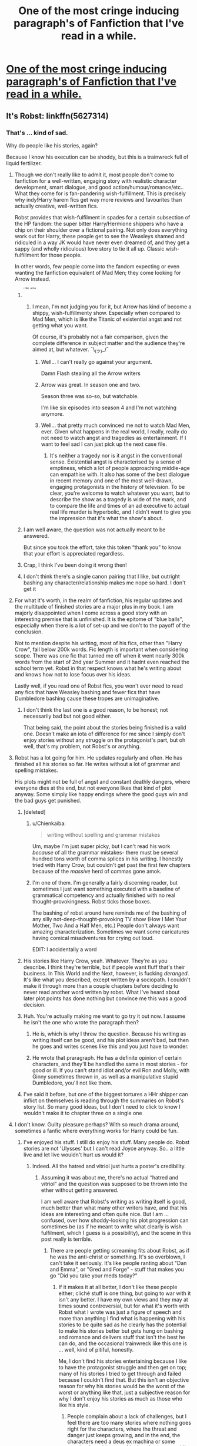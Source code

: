 #+TITLE: One of the most cringe inducing paragraph's of Fanfiction that I've read in a while.

* [[http://i.imgur.com/A5JcPva.jpg][One of the most cringe inducing paragraph's of Fanfiction that I've read in a while.]]
:PROPERTIES:
:Author: Englishhedgehog13
:Score: 50
:DateUnix: 1459794805.0
:DateShort: 2016-Apr-04
:FlairText: Misc
:END:

** It's Robst: linkffn(5627314)
:PROPERTIES:
:Author: grasianids
:Score: 19
:DateUnix: 1459798320.0
:DateShort: 2016-Apr-05
:END:

*** That's ... kind of sad.

Why do people like his stories, again?

Because I know his execution can be shoddy, but this is a trainwreck full of liquid fertilizer.
:PROPERTIES:
:Author: Kazeto
:Score: 22
:DateUnix: 1459800153.0
:DateShort: 2016-Apr-05
:END:

**** Though we don't really like to admit it, most people don't come to fanfiction for a well-written, engaging story with realistic character development, smart dialogue, and good action/humour/romance/etc.. What they come for is fan-pandering wish-fulfillment. This is precisely why indy!Harry harem fics get way more reviews and favourites than actually creative, well-written fics.

Robst provides that wish-fulfilment in spades for a certain subsection of the HP fandom: the super bitter Harry/Hermione shippers who have a chip on their shoulder over a fictional pairing. Not only does everything work out for Harry, these people get to see the Weasleys shamed and ridiculed in a way JK would have never even dreamed of, and they get a sappy (and wholly ridiculous) love story to tie it all up. Classic wish-fulfillment for those people.

In other words, few people come into the fandom expecting or even wanting the fanfiction equivalent of Mad Men; they come looking for Arrow instead.
:PROPERTIES:
:Author: Zeitgeist84
:Score: 47
:DateUnix: 1459802654.0
:DateShort: 2016-Apr-05
:END:

***** ^{^{^{^{^{i}}}}} ^{^{^{^{^{like}}}}} ^{^{^{^{^{arrow}}}}}
:PROPERTIES:
:Author: Hpfm2
:Score: 14
:DateUnix: 1459804536.0
:DateShort: 2016-Apr-05
:END:

****** I mean, I'm not judging you for it, but Arrow has kind of become a shippy, wish-fulfillmenty show. Especially when compared to Mad Men, which is like the Titanic of existential angst and not getting what you want.

Of course, it's probably not a fair comparison, given the complete difference in subject matter and the audience they're aimed at, but whatever. ¯\_(ツ)_/¯
:PROPERTIES:
:Author: Zeitgeist84
:Score: 7
:DateUnix: 1459804748.0
:DateShort: 2016-Apr-05
:END:

******* Well... I can't really go against your argument.

Damn Flash stealing all the Arrow writers
:PROPERTIES:
:Author: Hpfm2
:Score: 6
:DateUnix: 1459805102.0
:DateShort: 2016-Apr-05
:END:


******* Arrow was great. In season one and two.

Season three was so-so, but watchable.

I'm like six episodes into season 4 and I'm not watching anymore.
:PROPERTIES:
:Author: Blinkdawg15
:Score: 1
:DateUnix: 1459816093.0
:DateShort: 2016-Apr-05
:END:


******* Well... that pretty much convinced me not to watch Mad Men, ever. Given what happens in the real world, I really, really do not need to watch angst and tragedies as entertainment. If I want to feel sad I can just pick up the next case file.
:PROPERTIES:
:Author: Starfox5
:Score: 1
:DateUnix: 1459890090.0
:DateShort: 2016-Apr-06
:END:

******** It's neither a tragedy nor is it angst in the conventional sense. Existential angst is characterised by a sense of emptiness, which a lot of people approaching middle-age can empathise with. It also has some of the best dialogue in recent memory and one of the most well-drawn, engaging protagonists in the history of television. To be clear, you're welcome to watch whatever you want, but to describe the show as a tragedy is wide of the mark, and to compare the life and times of an ad executive to actual real life murder is hyperbolic, and I didn't want to give you the impression that it's what the show's about.
:PROPERTIES:
:Author: Zeitgeist84
:Score: 3
:DateUnix: 1459891011.0
:DateShort: 2016-Apr-06
:END:


***** I am well aware, the question was not actually meant to be answered.

But since you took the effort, take this token “thank you” to know that your effort is appreciated regardless.
:PROPERTIES:
:Author: Kazeto
:Score: 5
:DateUnix: 1459803614.0
:DateShort: 2016-Apr-05
:END:


***** Crap, I think I've been doing it wrong then!
:PROPERTIES:
:Author: NouvelleVoix
:Score: 1
:DateUnix: 1459816794.0
:DateShort: 2016-Apr-05
:END:


***** I don't think there's a single canon pairing that I like, but outright bashing any character/relationship makes me nope so hard. I don't get it
:PROPERTIES:
:Score: 1
:DateUnix: 1459866176.0
:DateShort: 2016-Apr-05
:END:


**** For what it's worth, in the realm of fanfiction, his regular updates and the multitude of finished stories are a major plus in my book. I am majorly disappointed when I come across a good story with an interesting premise that is unfinished. It is the epitome of "blue balls", especially when there is a lot of set-up and we don't to the payoff of the conclusion.

Not to mention despite his writing, most of his fics, other than "Harry Crow", fall below 200k words. Fic length is important when considering scope. There was one fic that turned me off when it went nearly 300k words from the start of 2nd year Summer and it hadnt even reached the school term yet. Robst in that respect knows what he's writing about and knows how not to lose focus over his ideas.

Lastly well, if you read one of Robst fics, you won't ever need to read any fics that have Weasley bashing and fewer fics that have Dumbledore bashing cause these tropes are unimaginative.
:PROPERTIES:
:Author: FinallyGivenIn
:Score: 7
:DateUnix: 1459838506.0
:DateShort: 2016-Apr-05
:END:

***** I don't think the last one is a good reason, to be honest; not necessarily bad but not good either.

That being said, the point about the stories being finished is a valid one. Doesn't make an iota of difference for me since I simply don't enjoy stories without any struggle on the protagonist's part, but oh well, that's my problem, not Robst's or anything.
:PROPERTIES:
:Author: Kazeto
:Score: 2
:DateUnix: 1459885680.0
:DateShort: 2016-Apr-06
:END:


**** Robst has a lot going for him. He updates regularly and often. He has finished all his stories so far. He writes without a lot of grammar and spelling mistakes.

His plots might not be full of angst and constant deathly dangers, where everyone dies at the end, but not everyone likes that kind of plot anyway. Some simply like happy endings where the good guys win and the bad guys get punished.
:PROPERTIES:
:Author: Starfox5
:Score: 16
:DateUnix: 1459806859.0
:DateShort: 2016-Apr-05
:END:

***** [deleted]
:PROPERTIES:
:Score: 20
:DateUnix: 1459812843.0
:DateShort: 2016-Apr-05
:END:

****** u/Chienkaiba:
#+begin_quote
  writing without spelling and grammar mistakes
#+end_quote

Um, maybe I'm just super picky, but I can't read his work /because/ of all the grammar mistakes- there must be several hundred tons worth of comma splices in his writing. I honestly tried with Harry Crow, but couldn't get past the first few chapters because of the /massive/ herd of commas gone amok.
:PROPERTIES:
:Author: Chienkaiba
:Score: 9
:DateUnix: 1459826654.0
:DateShort: 2016-Apr-05
:END:


****** I'm one of them. I'm generally a fairly discerning reader, but sometimes I just want something executed with a baseline of grammatical competency and actually finished with no real thought-provokingness. Robst ticks those boxes.

The bashing of robst around here reminds me of the bashing of any silly not-deep-thought-provoking TV show (How I Met Your Mother, Two And a Half Men, etc.) People don't always want amazing characterization. Sometimes we want some caricatures having comical misadventures for crying out loud.

EDIT: I accidentally a word
:PROPERTIES:
:Author: imjustafangirl
:Score: 8
:DateUnix: 1459817618.0
:DateShort: 2016-Apr-05
:END:


***** His stories like Harry Crow, yeah. Whatever. They're as you describe. I think they're terrible, but if people want fluff that's their business. In This World and the Next, however, is fucking /deranged/. It's like what you described, except written by a sociopath. I couldn't make it through more than a couple chapters before deciding to never read another word written by robst. What I've heard about later plot points has done nothing but convince me this was a good decision.
:PROPERTIES:
:Author: denarii
:Score: 5
:DateUnix: 1459824982.0
:DateShort: 2016-Apr-05
:END:


***** Huh. You're actually making me want to go try it out now. I assume he isn't the one who wrote the paragraph then?
:PROPERTIES:
:Author: Lamenardo
:Score: 2
:DateUnix: 1459823295.0
:DateShort: 2016-Apr-05
:END:

****** He is, which is why I threw the question. Because his writing as writing itself can be good, and his plot ideas aren't bad, but then he goes and writes scenes like this and you just have to wonder.
:PROPERTIES:
:Author: Kazeto
:Score: 6
:DateUnix: 1459824642.0
:DateShort: 2016-Apr-05
:END:


****** He wrote that praragraph. He has a definite opinion of certain characters, and they'll be handled the same in most stories - for good or ill. If you can't stand idiot and/or evil Ron and Molly, with Ginny sometimes thrown in, as well as a manipulative stupid Dumbledore, you'll not like them.
:PROPERTIES:
:Author: Starfox5
:Score: 3
:DateUnix: 1459836102.0
:DateShort: 2016-Apr-05
:END:


***** I've said it before, but one of the biggest tortures a HHr shipper can inflict on themselves is reading through the summaries on Robst's story list. So many good ideas, but I don't need to click to know I wouldn't make it to chapter three on a single one
:PROPERTIES:
:Author: ArguingPizza
:Score: 1
:DateUnix: 1459848506.0
:DateShort: 2016-Apr-05
:END:


**** I don't know. Guilty pleasure perhaps? With so much drama around, sometimes a fanfic where everything works for Harry could be fun.
:PROPERTIES:
:Author: grasianids
:Score: 6
:DateUnix: 1459801380.0
:DateShort: 2016-Apr-05
:END:

***** I've enjoyed his stuff. I still do enjoy his stuff. Many people do. Robst stories are not 'Ulysses' but I can't read Joyce anyway. So.. a little live and let live wouldn't hurt us would it?
:PROPERTIES:
:Author: sfjoellen
:Score: 12
:DateUnix: 1459805212.0
:DateShort: 2016-Apr-05
:END:

****** Indeed. All the hatred and vitriol just hurts a poster's credibility.
:PROPERTIES:
:Author: Starfox5
:Score: 3
:DateUnix: 1459806621.0
:DateShort: 2016-Apr-05
:END:

******* Assuming it was about me, there's no actual “hatred and vitriol” and the question was supposed to be thrown into the ether without getting answered.

I am well aware that Robst's writing as writing itself is good, much better than what many other writers have, and that his ideas are interesting and often quite nice. But I am ... confused, over how shoddy-looking his plot progression can sometimes be (as if he meant to write what clearly is wish fulfilment, which I guess is a possibility), and the scene in this post really is terrible.
:PROPERTIES:
:Author: Kazeto
:Score: 5
:DateUnix: 1459825243.0
:DateShort: 2016-Apr-05
:END:

******** There are people getting screaming fits about Robst, as if he was the anti-christ or something. It's so overblown, I can't take it seriously. It's like people ranting about "Dan and Emma", or "Gred and Forge" - stuff that makes you go "Did you take your meds today?"
:PROPERTIES:
:Author: Starfox5
:Score: 3
:DateUnix: 1459835645.0
:DateShort: 2016-Apr-05
:END:

********* If it makes it at all better, I don't like these people either; cliché stuff is one thing, but going to war with it isn't any better. I have my own views and they may at times sound controversial, but for what it's worth with Robst what I wrote was just a figure of speech and more than anything I find what is happening with his stories to be quite sad as he clearly has the potential to make his stories better but gets hung on bashing and romance and delivers stuff that isn't the best he can do, and the occasional trainwreck like this one is ... well, kind of pitiful, honestly.

Me, I don't find his stories entertaining because I like to have the protagonist struggle and then get on top; many of his stories I tried to get through and failed because I couldn't find that. But this isn't an objective reason for why his stories would be the worst of the worst or anything like that, just a subjective reason for why I don't enjoy his stories as much as those who like his style.
:PROPERTIES:
:Author: Kazeto
:Score: 2
:DateUnix: 1459885569.0
:DateShort: 2016-Apr-06
:END:

********** People complain about a lack of challenges, but I feel there are too many stories where nothing goes right for the characters, where the threat and danger just keeps growing, and in the end, the characters need a deus ex machina or some contrived combination of luck and enemy stupidity to pull off a victory. That's not exactly earning a victory either.

Not every story has to be Star Wars, where you need to hit an exhaust port at the end or all is lost. WW2 was won by the Allies when the US entered the war. But the 4 years that followed were not boring, were not meaningless, and I think it would be insulting to all the soldiers who struggled and gave their lives to call their stories boring. And yet - the Axis powers had no realistic chance at all to win during that whole time.

Robst main issue is, in my opinion, that his plots tend to end up very similar to each other. "You're my density" started very original - Harry was obliviated before 5th year of all knowledge about magic, and Voldemort won. Hermione emigrated to France, then returns years later and tracks Harry down.

And then they return to their first year, to redo history.
:PROPERTIES:
:Author: Starfox5
:Score: 3
:DateUnix: 1459889978.0
:DateShort: 2016-Apr-06
:END:


***** Oh, I know it's guilty pleasure. I was mostly asking the forest and waiting for the echo.

And really, to each their own. Objectively, his stories may be subpar, but if someone enjoys them who are we to tell them that they aren't allowed to, whatever the reason for it actually happens to be.
:PROPERTIES:
:Author: Kazeto
:Score: 2
:DateUnix: 1459802593.0
:DateShort: 2016-Apr-05
:END:


**** They're fun when you're in the mood for bashing.
:PROPERTIES:
:Author: girlikecupcake
:Score: 2
:DateUnix: 1459814290.0
:DateShort: 2016-Apr-05
:END:


*** [[http://www.fanfiction.net/s/5627314/1/][*/In this World and the Next/*]] by [[https://www.fanfiction.net/u/1451358/robst][/robst/]]

#+begin_quote
  Not for Weasley fans, dark beginning and rating is for safety. A Re-do with payback on the menu H/Hr Complete
#+end_quote

^{/Site/: [[http://www.fanfiction.net/][fanfiction.net]] *|* /Category/: Harry Potter *|* /Rated/: Fiction T *|* /Chapters/: 26 *|* /Words/: 164,711 *|* /Reviews/: 4,684 *|* /Favs/: 8,093 *|* /Follows/: 3,720 *|* /Updated/: 9/29/2010 *|* /Published/: 12/31/2009 *|* /Status/: Complete *|* /id/: 5627314 *|* /Language/: English *|* /Characters/: <Harry P., Hermione G.> *|* /Download/: [[http://www.p0ody-files.com/ff_to_ebook/ffn-bot/index.php?id=5627314&source=ff&filetype=epub][EPUB]] or [[http://www.p0ody-files.com/ff_to_ebook/ffn-bot/index.php?id=5627314&source=ff&filetype=mobi][MOBI]]}

--------------

*FanfictionBot*^{1.3.7} *|* [[[https://github.com/tusing/reddit-ffn-bot/wiki/Usage][Usage]]] | [[[https://github.com/tusing/reddit-ffn-bot/wiki/Changelog][Changelog]]] | [[[https://github.com/tusing/reddit-ffn-bot/issues/][Issues]]] | [[[https://github.com/tusing/reddit-ffn-bot/][GitHub]]] | [[[https://www.reddit.com/message/compose?to=%2Fu%2Ftusing][Contact]]]

^{/New in this version: PM request support!/}
:PROPERTIES:
:Author: FanfictionBot
:Score: 3
:DateUnix: 1459798357.0
:DateShort: 2016-Apr-05
:END:


** This is the kind of thing you'd chant while in a pentagram in order to summon the Devil.
:PROPERTIES:
:Author: yarglethatblargle
:Score: 41
:DateUnix: 1459796758.0
:DateShort: 2016-Apr-04
:END:


** [deleted]
:PROPERTIES:
:Score: 40
:DateUnix: 1459795611.0
:DateShort: 2016-Apr-04
:END:

*** I never asked for this.
:PROPERTIES:
:Author: aspensmonster
:Score: 7
:DateUnix: 1459817591.0
:DateShort: 2016-Apr-05
:END:


** Is it bad that I knew /exactly/ what story is was after reading like three words?
:PROPERTIES:
:Author: NaughtyGaymer
:Score: 9
:DateUnix: 1459814733.0
:DateShort: 2016-Apr-05
:END:

*** Same here.
:PROPERTIES:
:Author: imjustafangirl
:Score: 2
:DateUnix: 1459817484.0
:DateShort: 2016-Apr-05
:END:


*** Same.
:PROPERTIES:
:Author: Chienkaiba
:Score: 1
:DateUnix: 1459826735.0
:DateShort: 2016-Apr-05
:END:


** No matter how hard I tried, I couldn't imagine this in anything other than a bad American soap opera actress's accent.
:PROPERTIES:
:Author: bubblegumpandabear
:Score: 7
:DateUnix: 1459808849.0
:DateShort: 2016-Apr-05
:END:


** What's the fic? Just out of interest
:PROPERTIES:
:Author: ploa
:Score: 6
:DateUnix: 1459798073.0
:DateShort: 2016-Apr-04
:END:

*** [[https://www.reddit.com/r/HPfanfiction/comments/4dcf1r/one_of_the_most_cringe_inducing_paragraphs_of/d1pprgf]]
:PROPERTIES:
:Author: Blinkdawg15
:Score: 2
:DateUnix: 1459816162.0
:DateShort: 2016-Apr-05
:END:


** u/ArguingPizza:
#+begin_quote
  most cringe inducing paragraphs of Fanfiction
#+end_quote

You need to read the story where Ron sticks his dick in an owl
:PROPERTIES:
:Author: ArguingPizza
:Score: 3
:DateUnix: 1459848600.0
:DateShort: 2016-Apr-05
:END:


** I liked the story so I can overlook this bit
:PROPERTIES:
:Author: Mrs_Black_21
:Score: 5
:DateUnix: 1459814243.0
:DateShort: 2016-Apr-05
:END:


** haters gonna hate.
:PROPERTIES:
:Author: sfjoellen
:Score: 7
:DateUnix: 1459800519.0
:DateShort: 2016-Apr-05
:END:


** How the fuck does this piece of shit have 8k favorites?
:PROPERTIES:
:Author: M-Cheese
:Score: 11
:DateUnix: 1459796531.0
:DateShort: 2016-Apr-04
:END:

*** I like to think that once DH happened, all the Harmony shippers unanimously decided to run to Fanfiction.net and favourite every fic that gets revenge on the Hermione-stealing Weasley and Robst filled that quota the best.
:PROPERTIES:
:Author: Englishhedgehog13
:Score: 20
:DateUnix: 1459800862.0
:DateShort: 2016-Apr-05
:END:


** lmao fucking Robst.
:PROPERTIES:
:Author: Zeitgeist84
:Score: 4
:DateUnix: 1459801983.0
:DateShort: 2016-Apr-05
:END:


** You have successfully caused me a cramp in my sides from excessive laughter. I can't even...
:PROPERTIES:
:Score: 2
:DateUnix: 1459804052.0
:DateShort: 2016-Apr-05
:END:


** [deleted]
:PROPERTIES:
:Score: 0
:DateUnix: 1459812593.0
:DateShort: 2016-Apr-05
:END:

*** Every time I see someone negate criticism by saying "don't like, don't read", I want to bash myself in the testicles with a fridge.
:PROPERTIES:
:Author: Englishhedgehog13
:Score: 17
:DateUnix: 1459813554.0
:DateShort: 2016-Apr-05
:END:

**** I don't think it's so much "don't like, don't read", as "don't like, don't take to a public forum to make fun of the author/their work". You weren't exactly critiquing so much as mocking.

I'm assuming from this thread that making fun of this author is something that happens fairly often, so I suppose people are getting sick of it. You are probably in the same boat as me, and have not come across this before. First time novelty - I'm all for mocking the hell out of something. I guess from other people's point of view it looks like a bunch of people continually ganging up on this robst.
:PROPERTIES:
:Author: Lamenardo
:Score: 8
:DateUnix: 1459823711.0
:DateShort: 2016-Apr-05
:END:

***** That is it in a nutshell. Some people get all bent out of shape about Robst, and it boils down to "I don't like what he writes! How dare he write something I don't enjoy! How dare others like it!"

It's petty, pretentious, and childish. And, in my opinion, rooted in jealousy.
:PROPERTIES:
:Author: Starfox5
:Score: 14
:DateUnix: 1459835900.0
:DateShort: 2016-Apr-05
:END:


**** Out of curiosity... How would that work?
:PROPERTIES:
:Author: onekrazykat
:Score: 5
:DateUnix: 1459815517.0
:DateShort: 2016-Apr-05
:END:

***** Cocaine. Lots and lots of cocaine.
:PROPERTIES:
:Author: yarglethatblargle
:Score: 4
:DateUnix: 1459818447.0
:DateShort: 2016-Apr-05
:END:


***** [removed]
:PROPERTIES:
:Score: 2
:DateUnix: 1459821955.0
:DateShort: 2016-Apr-05
:END:

****** And with your legs off you wouldn't have to lift the fridge very high! Genius! Wonder what the spell would be...
:PROPERTIES:
:Author: onekrazykat
:Score: 1
:DateUnix: 1459870779.0
:DateShort: 2016-Apr-05
:END:

******* [removed]
:PROPERTIES:
:Score: 2
:DateUnix: 1459894230.0
:DateShort: 2016-Apr-06
:END:

******** Amputara?
:PROPERTIES:
:Author: onekrazykat
:Score: 1
:DateUnix: 1459894320.0
:DateShort: 2016-Apr-06
:END:


***** Toy kitchen fridge.
:PROPERTIES:
:Author: Lamenardo
:Score: 2
:DateUnix: 1459823400.0
:DateShort: 2016-Apr-05
:END:


***** not well.. there is no win to be full of in that scene.
:PROPERTIES:
:Author: sfjoellen
:Score: 1
:DateUnix: 1459906501.0
:DateShort: 2016-Apr-06
:END:


** Robst is a crap author but if you're going to call him out on it then please make sure you know how and when to use, or not use, an apostrophe.
:PROPERTIES:
:Score: 1
:DateUnix: 1459835330.0
:DateShort: 2016-Apr-05
:END:
